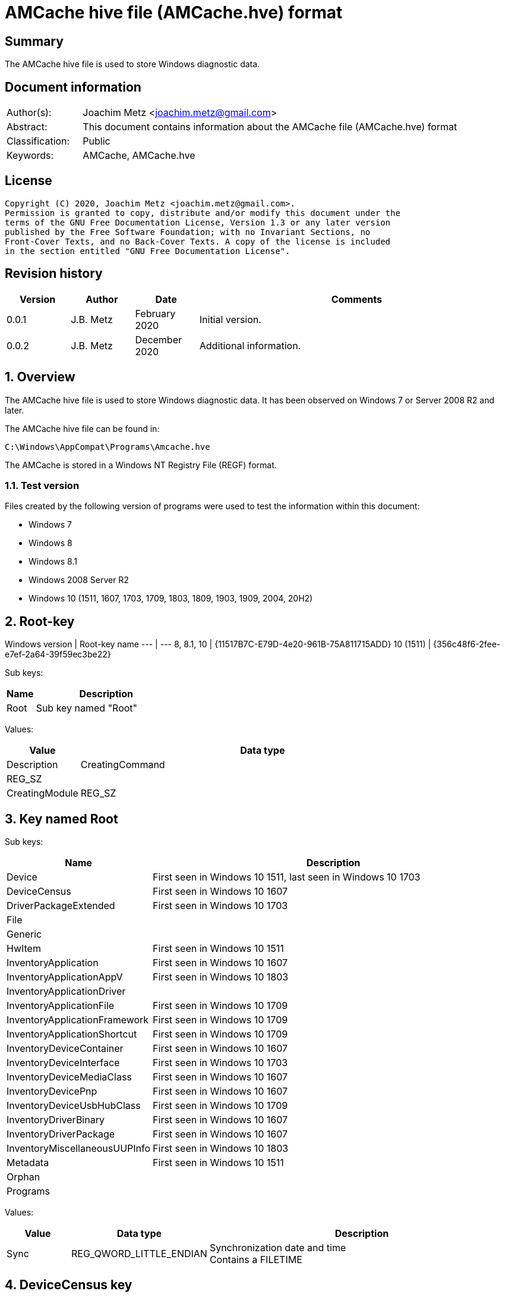 = AMCache hive file (AMCache.hve) format

:toc:
:toclevels: 4

:numbered!:
[abstract]
== Summary

The AMCache hive file is used to store Windows diagnostic data.

[preface]
== Document information

[cols="1,5"]
|===
| Author(s): | Joachim Metz <joachim.metz@gmail.com>
| Abstract: | This document contains information about the AMCache file (AMCache.hve) format
| Classification: | Public
| Keywords: | AMCache, AMCache.hve
|===

[preface]
== License

....
Copyright (C) 2020, Joachim Metz <joachim.metz@gmail.com>.
Permission is granted to copy, distribute and/or modify this document under the
terms of the GNU Free Documentation License, Version 1.3 or any later version
published by the Free Software Foundation; with no Invariant Sections, no
Front-Cover Texts, and no Back-Cover Texts. A copy of the license is included
in the section entitled "GNU Free Documentation License".
....

[preface]
== Revision history

[cols="1,1,1,5",options="header"]
|===
| Version | Author | Date | Comments
| 0.0.1 | J.B. Metz | February 2020 | Initial version.
| 0.0.2 | J.B. Metz | December 2020 | Additional information.
|===

:numbered:
== Overview

The AMCache hive file is used to store Windows diagnostic data. It has been
observed on Windows 7 or Server 2008 R2 and later.

The AMCache hive file can be found in:

....
C:\Windows\AppCompat\Programs\Amcache.hve
....

The AMCache is stored in a Windows NT Registry File (REGF) format.

=== Test version

Files created by the following version of programs were used to test the
information within this document:

* Windows 7
* Windows 8
* Windows 8.1
* Windows 2008 Server R2
* Windows 10 (1511, 1607, 1703, 1709, 1803, 1809, 1903, 1909, 2004, 20H2)

== Root-key

Windows version | Root-key name
--- | ---
8, 8.1, 10 | {11517B7C-E79D-4e20-961B-75A811715ADD}
10 (1511) | {356c48f6-2fee-e7ef-2a64-39f59ec3be22}

Sub keys:

[cols="1,5",options="header"]
|===
| Name | Description
| Root | Sub key named "Root"
|===

Values:

[cols="1,5",options="header"]
|===
| Value | Data type | Description
| CreatingCommand | REG_SZ |
| CreatingModule | REG_SZ |
|===

== Key named Root

Sub keys:

[cols="1,5",options="header"]
|===
| Name | Description
| Device | First seen in Windows 10 1511, last seen in Windows 10 1703
| DeviceCensus | First seen in Windows 10 1607
| DriverPackageExtended | First seen in Windows 10 1703
| File |
| Generic |
| HwItem | First seen in Windows 10 1511
| InventoryApplication | First seen in Windows 10 1607
| InventoryApplicationAppV | First seen in Windows 10 1803
| InventoryApplicationDriver |
| InventoryApplicationFile | First seen in Windows 10 1709
| InventoryApplicationFramework | First seen in Windows 10 1709
| InventoryApplicationShortcut | First seen in Windows 10 1709
| InventoryDeviceContainer | First seen in Windows 10 1607
| InventoryDeviceInterface | First seen in Windows 10 1703
| InventoryDeviceMediaClass | First seen in Windows 10 1607
| InventoryDevicePnp | First seen in Windows 10 1607
| InventoryDeviceUsbHubClass | First seen in Windows 10 1709
| InventoryDriverBinary | First seen in Windows 10 1607
| InventoryDriverPackage | First seen in Windows 10 1607
| InventoryMiscellaneousUUPInfo | First seen in Windows 10 1803
| Metadata | First seen in Windows 10 1511
| Orphan |
| Programs |
|===

Values:

[cols="1,1,5",options="header"]
|===
| Value | Data type | Description
| Sync | REG_QWORD_LITTLE_ENDIAN | Synchronization date and time +
Contains a FILETIME
|===

== DeviceCensus key

Sub keys:

[cols="1,5",options="header"]
|===
| Name | Description
| App |
| Battery |
| Camera |
| Enterprise |
| Firmware |
| Flighting |
| Hardware |
| Location |
| Memory |
| Network |
| OS |
| Processor |
| Security | First seen in Windows 10 1709
| Speech | First seen in Windows 10 1703
| Storage |
| VM |
| WU |
| Xbox |
|===

Values:

[cols="1,1,5",options="header"]
|===
| Value | Data type | Description
| WritePermissionsCheck | REG_DWORD_LITTLE_ENDIAN |
|===

=== App sub key

Values:

[cols="1,1,5",options="header"]
|===
| Value | Data type | Description
| CensusVersion | REG_BINARY |
| IEVersion | REG_SZ |
|===

=== Battery sub key

Values:

[cols="1,1,5",options="header"]
|===
| Value | Data type | Description
| InternalBatteryCapablities | REG_BINARY |
| InternalBatteryCapacityCurrent | REG_BINARY |
| InternalBatteryCapacityDesign | REG_BINARY |
| InternalBatteryNumberOfCharges | REG_BINARY |
| IsAlwaysOnAlwaysConnectedCapable | REG_BINARY |
|===

=== Camera sub key

Values:

[cols="1,1,5",options="header"]
|===
| Value | Data type | Description
| FrontFacingCameraResolution | |
| RearFacingCameraResolution | |
|===

=== Enterprise sub key

Values:

[cols="1,1,5",options="header"]
|===
| Value | Data type | Description
| AADDeviceId | REG_SZ |
| AzureOSIDPresent | REG_BINARY |
| AzureVMType | REG_SZ |
| CDJType | REG_DWORD_LITTLE_ENDIAN |
| CommercialId | REG_SZ |
| ContainerType | REG_DWORD_LITTLE_ENDIAN |
| EnrollmentType | REG_DWORD_LITTLE_ENDIAN |
| HashedDomain | REG_SZ |
| IsCloudDomainJoined | REG_SZ |
| IsDERequirementMet | REG_SZ |
| IsDeviceProtected | REG_SZ |
| IsDomainJoined | |
| IsEDPEnabled | REG_SZ |
| IsMDMEnrolled | REG_SZ |
| MPNId | REG_SZ |
| SCCMClientId | REG_SZ |
| ServerFeatures | REG_SZ |
| SystemCenterID | REG_SZ |
|===

=== Firmware sub key

Values:

[cols="1,1,5",options="header"]
|===
| Value | Data type | Description
| FirmwareManufacturer | REG_SZ |
| FirmwareReleaseDate | REG_SZ |
| FirmwareType | REG_BINARY |
| FirmwareVersion | REG_SZ |
|===

=== Flighting sub key

Values:

[cols="1,1,5",options="header"]
|===
| Value | Data type | Description
| DeviceSampleRate | REG_BINARY |
| DriverTargetRing | REG_SZ |
| EnablePreviewBuilds | REG_BINARY |
| FlightIds | REG_SZ |
| FlightingBranchName | REG_SZ |
| IsFlightsDisabled | REG_BINARY |
| MSA_Accounts | REG_SZ |
| SSRK | REG_SZ |
|===

=== Hardware sub key

Values:

....
ChassisType
ComputerHardwareID
DeviceColor
DeviceForm
DeviceName
DigitizerSupport
DUID
InventoryId
OEMDigitalMarkerFileName
OEMManufacturerName
OEMModelBaseBoard
OEMModelName
OEMModelNumber
OEMModelSKU
OEMModelSystemFamily
OEMOptionalIdentifier
OEMSerialNumber
PhoneManufacturer
PowerPlatformRole
SoCName
StudyID
TelemetryLevel
TelemetrySettingAuthority
TPMVersion
VoiceSupported
....

=== Location sub key

Values:

[cols="1,1,5",options="header"]
|===
| Value | Data type | Description
| ActivationLocationConsent | |
| ActivationLocationLat | |
| ActivationLocationLong | |
| ActivationLocationRad | |
|===

=== Memory sub key

Values:

[cols="1,1,5",options="header"]
|===
| Value | Data type | Description
| TotalPhysicalRAM | |
| TotalVisibleMemory | |
|===

=== Network sub key

Values:

[cols="1,1,5",options="header"]
|===
| Value | Data type | Description
| IMEI0 | |
| IMEI1 | |
| MCC0 | |
| MCC1 | |
| MEID | |
| MNC0 | |
| MNC1 | |
| MobileOperatorBilling | |
| MobileOperatorCommercialized | |
| MobileOperatorNetwork0 | |
| MobileOperatorNetwork1 | |
| NetworkCost | |
| SPN0 | |
| SPN1 | |
|===

=== OS sub key

Values:

[cols="1,1,5",options="header"]
|===
| Value | Data type | Description
| ActivationChannel | |
| CompactOS | |
| GenuineState | |
| InstallationType | |
| InstallLanguage | |
| IsDeviceRetailDemo | |
| IsEduData | |
| IsPortableOperatingSystem | |
| IsSecureBootEnabled | |
| LanguagePacks | |
| LicenseStateReason | |
| OA3xOriginalProductKey | |
| OSEdition | |
| OSInstallType | |
| OSOOBEDateTime | REG_SZ | +
Contains a date and time string in the format: "2020-07-04T14:45:53.190"
| OSSKU | |
| OSSubscriptionStatus | |
| OSSubscriptionTypeId | |
| OSTimeZoneBiasInMins | |
| OSUILocale | |
| ProductActivationResult | |
| ProductActivationTime | REG_QWORD_LITTLE_ENDIAN | Product activiation date and time +
Contains a FILETIME
| ProductKeyID2 | |
| RACw7Id | |
| ServiceMachineIP | |
| ServiceMachinePort | |
| ServiceProductKeyID | |
| SharedPCMode | |
| Signature | |
| SLICStatus | |
| SLICVersion | |
|===

=== Processor sub key

Values:

....
ProcessorArchitecture
ProcessorClockSpeed
ProcessorCores
ProcessorManufacturer
ProcessorModel
ProcessorPhysicalCores
SocketCount
....

=== Storage sub key

Values:

....
PrimaryDiskTotalCapacity
PrimaryDiskType
SystemVolumeTotalCapacity
....

=== VM sub key

Values:

....
HyperVisor
IOMMUPresent
IsVirtualDevice
SLATSupported
VirtualizationFirmwareEnabled
....

=== WU sub key

Values:

[cols="1,1,5",options="header"]
|===
| Value | Data type | Description
| OSAssessmentReleaseInfoTime | REG_SZ | +
Contains a date and time string in the format: "2020-07-04T14:45:53.190"
|===

....
AppraiserGatedStatus
AppStoreAutoUpdate
AppStoreAutoUpdateMDM
AppStoreAutoUpdatePolicy
DelayUpgrade
OSRollbackCount
OSRolledBack
OSUninstalled
OSWUAutoUpdateOptions
UninstallActive
UpdateServiceURLConfigured
WUDeferUpdatePeriod
WUDeferUpgradePeriod
WUDODownloadMode
WUMachineId
WUPauseState
WUServer
....

=== Xbox sub key

Values:

....
XboxConsolePreferredLanguage
XboxConsoleSerialNumber
XboxLiveDeviceId
XboxLiveSandboxId
....

== DriverPackageExtended key

Values:

[cols="1,1,5",options="header"]
|===
| Value | Data type | Description
| ProviderVersion | |
|===

== File key

Sub keys:

[cols="1,5",options="header"]
|===
| Name | Description
| %GUID% | Volume identifier
|===

=== Volume sub key

Sub keys:

[cols="1,5",options="header"]
|===
| Name | Description
| %ID% | File system file reference +
Where for NTFS the separator between the MFT entry and sequence number is "0000" e.g. "100001605a" on NTFS represents MFT entry 90202 (0x1605a) and with sequence number 1 or in shorthand 90202-1
|===

[NOTE]
The file reference is dependent on file system, e.g. for a removable media
presumably FAT "019c"

==== File sub key

Values:

[cols="1,1,5",options="header"]
|===
| Value | Data type | Description
| 0 | REG_SZ | Product name
| 1 | REG_SZ | Company name
| 2 | REG_SZ | [yellow-background]*PE/COFF file or product version ?* +
This corresponds with the file or product version in the PE/COFF file version information
| 3 | REG_DWORD_LITTLE_ENDIAN | Language code +
Contains a LCID
| 4 | REG_QWORD_LITTLE_ENDIAN | [yellow-background]*Unknown (SwitchBackContext)?*
| 5 | REG_SZ | [yellow-background]*PE/COFF file or product version ?* +
This corresponds with the file or product version in the PE/COFF file version information
| 6 | REG_DWORD_LITTLE_ENDIAN | File size
| 7 | REG_QWORD_LITTLE_ENDIAN | PE/COFF image size +
This corresponds with the image size value in the PE/COFF PE/COFF header
| 8 | REG_SZ | [yellow-background]*Hash of PE Header?*
| 9 | REG_DWORD_LITTLE_ENDIAN | PE/COFF checksum (or hash) +
This corresponds with the checksum value in the PE/COFF PE/COFF header
| a | REG_DWORD_LITTLE_ENDIAN | [yellow-background]*Unknown?*
| b | REG_DWORD_LITTLE_ENDIAN | [yellow-background]*Unknown?*
| c | REG_SZ | PE/COFF description +
This corresponds with the FileDescription value in the PE/COFF file version information
| d | REG_DWORD_LITTLE_ENDIAN | PE/COFF image version +
This corresponds with the MajorImageVersion and MinorImageVersion values in the PE/COFF PE/COFF header
3+|
| f | REG_DWORD_LITTLE_ENDIAN | Compilation (or Link) date and time +
This corresponds with the creation time in the PE/COFF header +
Contains a POSIX timestamp in seconds
| 10 | REG_DWORD_LITTLE_ENDIAN | [yellow-background]*Unknown (major operating system version)?* +
Seen: 6
| 11 | REG_QWORD_LITTLE_ENDIAN | File modification date and time +
For NTFS this corresponds with the modification time in the $STANDARD_INFORMATION attribute +
Contains a FILETIME
| 12 | REG_QWORD_LITTLE_ENDIAN | File creation date and time +
For NTFS this corresponds with the creation time in the $STANDARD_INFORMATION attribute +
Contains a FILETIME
3+|
| 15 | REG_SZ | Path
| 16 | REG_DWORD_LITTLE_ENDIAN | [yellow-background]*Unknown?* +
Seen: 0 (PE/COFF information is also present), 1
| 17 | REG_QWORD_LITTLE_ENDIAN | [yellow-background]*AEINV_WER modification date and time?* +
Contains a FILETIME
3+|
| 100 | REG_SZ | Program identifier (ProgramId)
| 101 | REG_SZ | SHA-1 of the excutable file +
The string consists of 4 leading zeros followed by a SHA-1
|===

== InventoryApplication key

Sub keys:

[cols="1,5",options="header"]
|===
| Name | Description
| %ID% | Program identifier (ProgramId)
|===

Values:

[cols="1,1,5",options="header"]
|===
| Value | Data type | Description
| LastScanTime | REG_QWORD_LITTLE_ENDIAN |  +
Contains a FILETIME
| ProviderSyncId | REG_SZ | Provider identifier +
Contains a GUID of the provider +
Seen: "{1b5a86a8-5f1b-4032-8592-32113f1174e1}", "{0b4fdded-d2c2-4e11-b0b2-579bd34983ea}"
| WritePermissionsCheck | REG_DWORD | +
Seen: 1
|===

=== Application sub key

Values:

[cols="1,1,5",options="header"]
|===
| Value | Data type | Description
| HiddenArp | |
| InboxModernApp | |
| InstallDate | | Installation date and time +
Contains a locale specific date and time value e.g. "07/16/2016 22:55:48"
| InstallDateArpLastModified | REG_MULTI_SZ | +
Seen: ["08/01/2017 13:14:28"]
| InstallDateFromLinkFile | |
| InstallDateMsi | REG_SZ | MSI installation date and time +
Contains a locale specific date and time value e.g. "08/01/2017 13:08:04"
| Language | REG_SZ | Language code +
Contains a LCID or "0" if not set
| MsiPackageCode | REG_SZ | +
Contains "{%GUID%}" or empty if not set
| MsiProductCode | REG_SZ | +
Contains "{%GUID%}" or empty if not set
| Name | REG_SZ |
| OSVersionAtInstallTime | REG_SZ | Windows version at the time of installation +
E.g. "10.0.0.14393"
| PackageFullName | REG_SZ |
| ProgramId | REG_SZ | Program identifier (ProgramId)
| ProgramInstanceId | REG_SZ | Program instance identifier (ProgramId)
| Publisher | REG_SZ |
| RegistryKeyPath | REG_SZ |
| RootDirPath | REG_SZ |
| Source | REG_SZ | +
Seen: "AppxPackage", "AddRemoveProgram", "Msi", "File"
| UninstallString | REG_SZ |
| Version | REG_SZ |
|===

== InventoryApplicationAppV key

Values:

[cols="1,1,5",options="header"]
|===
| Value | Data type | Description
| WritePermissionsCheck | |
|===

== InventoryApplicationDriver key

Values:

[cols="1,1,5",options="header"]
|===
| Value | Data type | Description
| ProviderSyncId | REG_SZ | Provider identifier +
Contains a GUID of the provider
| WritePermissionsCheck | |
|===

== InventoryApplicationFile key

Sub keys:

[cols="1,5",options="header"]
|===
| Name | Description
| `%NAME%|%IDENTIFIER%` +
`0000%SHA1%` | Application
|===

Values:

[cols="1,1,5",options="header"]
|===
| Value | Data type | Description
| ProviderSyncId | REG_SZ | Provider identifier +
Contains a GUID of the provider
| WritePermissionsCheck | |
|===

=== Application sub key

Values:

[cols="1,1,5",options="header"]
|===
| Value | Data type | Description
| BinaryType | |
| BinFileVersion | |
| BinProductVersion | |
| FileId | |
| IsOsComponent | |
| IsPeFile | |
| Language | |
| LinkDate | |
| LongPathHash | |
| LowerCaseLongPath | |
| Name | |
| ProductName | |
| ProductVersion | |
| ProgramId | | Program identifier (ProgramId)
| Publisher | |
| Size | |
| Usn | |
| Version | |
|===

== InventoryApplicationFramework key

Values:

[cols="1,1,5",options="header"]
|===
| Value | Data type | Description
| ProviderSyncId | REG_SZ | Provider identifier +
Contains a GUID of the provider
| WritePermissionsCheck | |
|===

== InventoryApplicationShortcut key

Values:

[cols="1,1,5",options="header"]
|===
| Value | Data type | Description
| WritePermissionsCheck | |
|===

== InventoryDeviceContainer key

Sub keys:

[cols="1,5",options="header"]
|===
| Name | Description
| `%GUID%` |
|===

Values:

[cols="1,1,5",options="header"]
|===
| Value | Data type | Description
| ProviderSyncId | REG_SZ | Provider identifier +
Contains a GUID of the provider
| ProviderVersion | |
|===

=== GUID sub key

Values:

[cols="1,1,5",options="header"]
|===
| Value | Data type | Description
| Categories | |
| DiscoveryMethod | |
| FriendlyName | |
| Icon | |
| IsActive | |
| IsConnected | |
| IsMachineContainer | |
| IsNetworked | |
| IsPaired | |
| Manufacturer | |
| ModelId | |
| ModelName | |
| ModelNumber | |
| PrimaryCategory | |
| State | |
|===

== InventoryDeviceInterface key

Sub keys:

[cols="1,5",options="header"]
|===
| Name | Description
| DeviceInterfaces | First seen in Windows 10 1703
|===

Values:

[cols="1,1,5",options="header"]
|===
| Value | Data type | Description
| ProviderSyncId | REG_SZ | Provider identifier +
Contains a GUID of the provider
| ProviderVersion | |
|===

=== DeviceInterfaces sub key

Values:

[cols="1,1,5",options="header"]
|===
| Value | Data type | Description
| Accelerometer3D | |
| ActivityDetection | |
| AmbientLight | |
| Barometer | |
| Custom | |
| EnergyMeter | |
| FloorElevation | |
| GeomagneticOrientation | |
| GravityVector | |
| Gyrometer3D | |
| Humidity | |
| LinearAccelerometer | |
| Magnetometer3D | |
| Orientation | |
| Pedometer | |
| Proximity | |
| RelativeOrientation | |
| SimpleDeviceOrientation | |
| Temperature | |
|===

== InventoryDeviceMediaClass key

Sub keys:

[cols="1,5",options="header"]
|===
| Name | Description
| [yellow-background]*some identifier* |
|===

Values:

[cols="1,1,5",options="header"]
|===
| Value | Data type | Description
| ProviderSyncId | REG_SZ | Provider identifier +
Contains a GUID of the provider
| ProviderVersion | |
|===

=== Sub key

[yellow-background]*TODO: describe*

== InventoryDevicePnp key

Sub keys:

[cols="1,5",options="header"]
|===
| Name | Description
| [yellow-background]*some identifier* |
|===

Values:

[cols="1,1,5",options="header"]
|===
| Value | Data type | Description
| ProviderSyncId | REG_SZ | Provider identifier +
Contains a GUID of the provider
| ProviderVersion | |
|===

=== Sub key

[yellow-background]*TODO: describe*

== InventoryDeviceUsbHubClass key

Sub keys:

[cols="1,5",options="header"]
|===
| Name | Description
| DeviceUsbHubClass |
|===

Values:

[cols="1,1,5",options="header"]
|===
| Value | Data type | Description
| ProviderSyncId | REG_SZ | Provider identifier +
Contains a GUID of the provider
| ProviderVersion | |
|===

=== DeviceUsbHubClass sub key

Values:

[cols="1,1,5",options="header"]
|===
| Value | Data type | Description
| TotalUserConnectablePorts | |
| TotalUserConnectableTypeCPorts | |
|===

== InventoryDriverBinary key

Values:

[cols="1,1,5",options="header"]
|===
| Value | Data type | Description
| ProviderSyncId | REG_SZ | Provider identifier +
Contains a GUID of the provider
| ProviderVersion | |
|===

== InventoryDriverPackage key

Values:

[cols="1,1,5",options="header"]
|===
| Value | Data type | Description
| ProviderSyncId | REG_SZ | Provider identifier +
Contains a GUID of the provider
| ProviderVersion | |
|===

== InventoryMiscellaneousUUPInfo key

Sub keys:

[cols="1,5",options="header"]
|===
| Name | Description
| [yellow-background]*some identifier* |
|===

Values:

[cols="1,1,5",options="header"]
|===
| Value | Data type | Description
| ProviderSyncId | REG_SZ | Provider identifier +
Contains a GUID of the provider
| WritePermissionsCheck | |
|===

=== Sub key

[yellow-background]*TODO: describe*

== Programs key

Sub keys:

[cols="1,5",options="header"]
|===
| Name | Description
| %ID% | Program identifier (ProgramId)
|===

=== Program sub key

Values:

[cols="1,1,5",options="header"]
|===
| Value | Data type | Description
| 0 | REG_SZ | Name
| 1 | REG_SZ | Version
| 2 | REG_SZ | Publisher
| 3 | REG_SZ | Language code +
Contains a LCID or an empty string or "0" if not set
3+|
| 5 | REG_DWORD | [yellow-background]*Unknown?* +
Seen: 1
| 6 | REG_SZ | Installation method (or source) +
Seen: "AddRemoveProgram", "AddRemoveProgramPerUser", "Msi"
| 7 | REG_MULTI_SZ | Uninstallation Registry key path(s)
3+|
| a | REG_QWORD | Installation date and time +
Contains a POSIX timestamp in seconds
| b | REG_QWORD | Uninstallation date and time +
Contains a POSIX timestamp in seconds or 0 if program has not been uninstalled
3+|
| d | REG_MULTI_SZ | Installation directories (or DirectoryIndicators)
3+|
| f | REG_SZ | [yellow-background]*Unknown (Product Code)?*
| 10 | REG_SZ | [yellow-background]*Unknown (Package Code)?*
| 11 | REG_MULTI_SZ | [yellow-background]*Unknown (MSI Product Code)?*
| 12 | REG_MULTI_SZ | [yellow-background]*Unknown (MSI Package Code)?*
| 13 | REG_DWORD | [yellow-background]*Unknown?* +
Seen: 0
| 14 | REG_DWORD |
| 15 | REG_DWORD |
| 16 | REG_BINARY |
| 17 | REG_QWORD | [yellow-background]*Unknown (uninstall key)?*
| 18 | REG_DWORD |
3+|
| Files | REG_MULTI_SZ | Identifiers of the corresponding file reference keys under the "\Root\File" key +
Contains "%VOLUME_GUID%@%FILE_REFERENCE%
|===

:numbered!:
[appendix]
== References

`[REFERENCE]`

[cols="1,5",options="header"]
|===
| Title: |
| Author(s): |
| Date: |
| URL: |
|===

[appendix]
== GNU Free Documentation License

Version 1.3, 3 November 2008
Copyright © 2000, 2001, 2002, 2007, 2008 Free Software Foundation, Inc.
<http://fsf.org/>

Everyone is permitted to copy and distribute verbatim copies of this license
document, but changing it is not allowed.

=== 0. PREAMBLE

The purpose of this License is to make a manual, textbook, or other functional
and useful document "free" in the sense of freedom: to assure everyone the
effective freedom to copy and redistribute it, with or without modifying it,
either commercially or noncommercially. Secondarily, this License preserves for
the author and publisher a way to get credit for their work, while not being
considered responsible for modifications made by others.

This License is a kind of "copyleft", which means that derivative works of the
document must themselves be free in the same sense. It complements the GNU
General Public License, which is a copyleft license designed for free software.

We have designed this License in order to use it for manuals for free software,
because free software needs free documentation: a free program should come with
manuals providing the same freedoms that the software does. But this License is
not limited to software manuals; it can be used for any textual work,
regardless of subject matter or whether it is published as a printed book. We
recommend this License principally for works whose purpose is instruction or
reference.

=== 1. APPLICABILITY AND DEFINITIONS

This License applies to any manual or other work, in any medium, that contains
a notice placed by the copyright holder saying it can be distributed under the
terms of this License. Such a notice grants a world-wide, royalty-free license,
unlimited in duration, to use that work under the conditions stated herein. The
"Document", below, refers to any such manual or work. Any member of the public
is a licensee, and is addressed as "you". You accept the license if you copy,
modify or distribute the work in a way requiring permission under copyright law.

A "Modified Version" of the Document means any work containing the Document or
a portion of it, either copied verbatim, or with modifications and/or
translated into another language.

A "Secondary Section" is a named appendix or a front-matter section of the
Document that deals exclusively with the relationship of the publishers or
authors of the Document to the Document's overall subject (or to related
matters) and contains nothing that could fall directly within that overall
subject. (Thus, if the Document is in part a textbook of mathematics, a
Secondary Section may not explain any mathematics.) The relationship could be a
matter of historical connection with the subject or with related matters, or of
legal, commercial, philosophical, ethical or political position regarding them.

The "Invariant Sections" are certain Secondary Sections whose titles are
designated, as being those of Invariant Sections, in the notice that says that
the Document is released under this License. If a section does not fit the
above definition of Secondary then it is not allowed to be designated as
Invariant. The Document may contain zero Invariant Sections. If the Document
does not identify any Invariant Sections then there are none.

The "Cover Texts" are certain short passages of text that are listed, as
Front-Cover Texts or Back-Cover Texts, in the notice that says that the
Document is released under this License. A Front-Cover Text may be at most 5
words, and a Back-Cover Text may be at most 25 words.

A "Transparent" copy of the Document means a machine-readable copy, represented
in a format whose specification is available to the general public, that is
suitable for revising the document straightforwardly with generic text editors
or (for images composed of pixels) generic paint programs or (for drawings)
some widely available drawing editor, and that is suitable for input to text
formatters or for automatic translation to a variety of formats suitable for
input to text formatters. A copy made in an otherwise Transparent file format
whose markup, or absence of markup, has been arranged to thwart or discourage
subsequent modification by readers is not Transparent. An image format is not
Transparent if used for any substantial amount of text. A copy that is not
"Transparent" is called "Opaque".

Examples of suitable formats for Transparent copies include plain ASCII without
markup, Texinfo input format, LaTeX input format, SGML or XML using a publicly
available DTD, and standard-conforming simple HTML, PostScript or PDF designed
for human modification. Examples of transparent image formats include PNG, XCF
and JPG. Opaque formats include proprietary formats that can be read and edited
only by proprietary word processors, SGML or XML for which the DTD and/or
processing tools are not generally available, and the machine-generated HTML,
PostScript or PDF produced by some word processors for output purposes only.

The "Title Page" means, for a printed book, the title page itself, plus such
following pages as are needed to hold, legibly, the material this License
requires to appear in the title page. For works in formats which do not have
any title page as such, "Title Page" means the text near the most prominent
appearance of the work's title, preceding the beginning of the body of the text.

The "publisher" means any person or entity that distributes copies of the
Document to the public.

A section "Entitled XYZ" means a named subunit of the Document whose title
either is precisely XYZ or contains XYZ in parentheses following text that
translates XYZ in another language. (Here XYZ stands for a specific section
name mentioned below, such as "Acknowledgements", "Dedications",
"Endorsements", or "History".) To "Preserve the Title" of such a section when
you modify the Document means that it remains a section "Entitled XYZ"
according to this definition.

The Document may include Warranty Disclaimers next to the notice which states
that this License applies to the Document. These Warranty Disclaimers are
considered to be included by reference in this License, but only as regards
disclaiming warranties: any other implication that these Warranty Disclaimers
may have is void and has no effect on the meaning of this License.

=== 2. VERBATIM COPYING

You may copy and distribute the Document in any medium, either commercially or
noncommercially, provided that this License, the copyright notices, and the
license notice saying this License applies to the Document are reproduced in
all copies, and that you add no other conditions whatsoever to those of this
License. You may not use technical measures to obstruct or control the reading
or further copying of the copies you make or distribute. However, you may
accept compensation in exchange for copies. If you distribute a large enough
number of copies you must also follow the conditions in section 3.

You may also lend copies, under the same conditions stated above, and you may
publicly display copies.

=== 3. COPYING IN QUANTITY

If you publish printed copies (or copies in media that commonly have printed
covers) of the Document, numbering more than 100, and the Document's license
notice requires Cover Texts, you must enclose the copies in covers that carry,
clearly and legibly, all these Cover Texts: Front-Cover Texts on the front
cover, and Back-Cover Texts on the back cover. Both covers must also clearly
and legibly identify you as the publisher of these copies. The front cover must
present the full title with all words of the title equally prominent and
visible. You may add other material on the covers in addition. Copying with
changes limited to the covers, as long as they preserve the title of the
Document and satisfy these conditions, can be treated as verbatim copying in
other respects.

If the required texts for either cover are too voluminous to fit legibly, you
should put the first ones listed (as many as fit reasonably) on the actual
cover, and continue the rest onto adjacent pages.

If you publish or distribute Opaque copies of the Document numbering more than
100, you must either include a machine-readable Transparent copy along with
each Opaque copy, or state in or with each Opaque copy a computer-network
location from which the general network-using public has access to download
using public-standard network protocols a complete Transparent copy of the
Document, free of added material. If you use the latter option, you must take
reasonably prudent steps, when you begin distribution of Opaque copies in
quantity, to ensure that this Transparent copy will remain thus accessible at
the stated location until at least one year after the last time you distribute
an Opaque copy (directly or through your agents or retailers) of that edition
to the public.

It is requested, but not required, that you contact the authors of the Document
well before redistributing any large number of copies, to give them a chance to
provide you with an updated version of the Document.

=== 4. MODIFICATIONS

You may copy and distribute a Modified Version of the Document under the
conditions of sections 2 and 3 above, provided that you release the Modified
Version under precisely this License, with the Modified Version filling the
role of the Document, thus licensing distribution and modification of the
Modified Version to whoever possesses a copy of it. In addition, you must do
these things in the Modified Version:

A. Use in the Title Page (and on the covers, if any) a title distinct from that
of the Document, and from those of previous versions (which should, if there
were any, be listed in the History section of the Document). You may use the
same title as a previous version if the original publisher of that version
gives permission.

B. List on the Title Page, as authors, one or more persons or entities
responsible for authorship of the modifications in the Modified Version,
together with at least five of the principal authors of the Document (all of
its principal authors, if it has fewer than five), unless they release you from
this requirement.

C. State on the Title page the name of the publisher of the Modified Version,
as the publisher.

D. Preserve all the copyright notices of the Document.

E. Add an appropriate copyright notice for your modifications adjacent to the
other copyright notices.

F. Include, immediately after the copyright notices, a license notice giving
the public permission to use the Modified Version under the terms of this
License, in the form shown in the Addendum below.

G. Preserve in that license notice the full lists of Invariant Sections and
required Cover Texts given in the Document's license notice.

H. Include an unaltered copy of this License.

I. Preserve the section Entitled "History", Preserve its Title, and add to it
an item stating at least the title, year, new authors, and publisher of the
Modified Version as given on the Title Page. If there is no section Entitled
"History" in the Document, create one stating the title, year, authors, and
publisher of the Document as given on its Title Page, then add an item
describing the Modified Version as stated in the previous sentence.

J. Preserve the network location, if any, given in the Document for public
access to a Transparent copy of the Document, and likewise the network
locations given in the Document for previous versions it was based on. These
may be placed in the "History" section. You may omit a network location for a
work that was published at least four years before the Document itself, or if
the original publisher of the version it refers to gives permission.

K. For any section Entitled "Acknowledgements" or "Dedications", Preserve the
Title of the section, and preserve in the section all the substance and tone of
each of the contributor acknowledgements and/or dedications given therein.

L. Preserve all the Invariant Sections of the Document, unaltered in their text
and in their titles. Section numbers or the equivalent are not considered part
of the section titles.

M. Delete any section Entitled "Endorsements". Such a section may not be
included in the Modified Version.

N. Do not retitle any existing section to be Entitled "Endorsements" or to
conflict in title with any Invariant Section.

O. Preserve any Warranty Disclaimers.

If the Modified Version includes new front-matter sections or appendices that
qualify as Secondary Sections and contain no material copied from the Document,
you may at your option designate some or all of these sections as invariant. To
do this, add their titles to the list of Invariant Sections in the Modified
Version's license notice. These titles must be distinct from any other section
titles.

You may add a section Entitled "Endorsements", provided it contains nothing but
endorsements of your Modified Version by various parties—for example,
statements of peer review or that the text has been approved by an organization
as the authoritative definition of a standard.

You may add a passage of up to five words as a Front-Cover Text, and a passage
of up to 25 words as a Back-Cover Text, to the end of the list of Cover Texts
in the Modified Version. Only one passage of Front-Cover Text and one of
Back-Cover Text may be added by (or through arrangements made by) any one
entity. If the Document already includes a cover text for the same cover,
previously added by you or by arrangement made by the same entity you are
acting on behalf of, you may not add another; but you may replace the old one,
on explicit permission from the previous publisher that added the old one.

The author(s) and publisher(s) of the Document do not by this License give
permission to use their names for publicity for or to assert or imply
endorsement of any Modified Version.

=== 5. COMBINING DOCUMENTS

You may combine the Document with other documents released under this License,
under the terms defined in section 4 above for modified versions, provided that
you include in the combination all of the Invariant Sections of all of the
original documents, unmodified, and list them all as Invariant Sections of your
combined work in its license notice, and that you preserve all their Warranty
Disclaimers.

The combined work need only contain one copy of this License, and multiple
identical Invariant Sections may be replaced with a single copy. If there are
multiple Invariant Sections with the same name but different contents, make the
title of each such section unique by adding at the end of it, in parentheses,
the name of the original author or publisher of that section if known, or else
a unique number. Make the same adjustment to the section titles in the list of
Invariant Sections in the license notice of the combined work.

In the combination, you must combine any sections Entitled "History" in the
various original documents, forming one section Entitled "History"; likewise
combine any sections Entitled "Acknowledgements", and any sections Entitled
"Dedications". You must delete all sections Entitled "Endorsements".

=== 6. COLLECTIONS OF DOCUMENTS

You may make a collection consisting of the Document and other documents
released under this License, and replace the individual copies of this License
in the various documents with a single copy that is included in the collection,
provided that you follow the rules of this License for verbatim copying of each
of the documents in all other respects.

You may extract a single document from such a collection, and distribute it
individually under this License, provided you insert a copy of this License
into the extracted document, and follow this License in all other respects
regarding verbatim copying of that document.

=== 7. AGGREGATION WITH INDEPENDENT WORKS

A compilation of the Document or its derivatives with other separate and
independent documents or works, in or on a volume of a storage or distribution
medium, is called an "aggregate" if the copyright resulting from the
compilation is not used to limit the legal rights of the compilation's users
beyond what the individual works permit. When the Document is included in an
aggregate, this License does not apply to the other works in the aggregate
which are not themselves derivative works of the Document.

If the Cover Text requirement of section 3 is applicable to these copies of the
Document, then if the Document is less than one half of the entire aggregate,
the Document's Cover Texts may be placed on covers that bracket the Document
within the aggregate, or the electronic equivalent of covers if the Document is
in electronic form. Otherwise they must appear on printed covers that bracket
the whole aggregate.

=== 8. TRANSLATION

Translation is considered a kind of modification, so you may distribute
translations of the Document under the terms of section 4. Replacing Invariant
Sections with translations requires special permission from their copyright
holders, but you may include translations of some or all Invariant Sections in
addition to the original versions of these Invariant Sections. You may include
a translation of this License, and all the license notices in the Document, and
any Warranty Disclaimers, provided that you also include the original English
version of this License and the original versions of those notices and
disclaimers. In case of a disagreement between the translation and the original
version of this License or a notice or disclaimer, the original version will
prevail.

If a section in the Document is Entitled "Acknowledgements", "Dedications", or
"History", the requirement (section 4) to Preserve its Title (section 1) will
typically require changing the actual title.

=== 9. TERMINATION

You may not copy, modify, sublicense, or distribute the Document except as
expressly provided under this License. Any attempt otherwise to copy, modify,
sublicense, or distribute it is void, and will automatically terminate your
rights under this License.

However, if you cease all violation of this License, then your license from a
particular copyright holder is reinstated (a) provisionally, unless and until
the copyright holder explicitly and finally terminates your license, and (b)
permanently, if the copyright holder fails to notify you of the violation by
some reasonable means prior to 60 days after the cessation.

Moreover, your license from a particular copyright holder is reinstated
permanently if the copyright holder notifies you of the violation by some
reasonable means, this is the first time you have received notice of violation
of this License (for any work) from that copyright holder, and you cure the
violation prior to 30 days after your receipt of the notice.

Termination of your rights under this section does not terminate the licenses
of parties who have received copies or rights from you under this License. If
your rights have been terminated and not permanently reinstated, receipt of a
copy of some or all of the same material does not give you any rights to use it.

=== 10. FUTURE REVISIONS OF THIS LICENSE

The Free Software Foundation may publish new, revised versions of the GNU Free
Documentation License from time to time. Such new versions will be similar in
spirit to the present version, but may differ in detail to address new problems
or concerns. See http://www.gnu.org/copyleft/.

Each version of the License is given a distinguishing version number. If the
Document specifies that a particular numbered version of this License "or any
later version" applies to it, you have the option of following the terms and
conditions either of that specified version or of any later version that has
been published (not as a draft) by the Free Software Foundation. If the
Document does not specify a version number of this License, you may choose any
version ever published (not as a draft) by the Free Software Foundation. If the
Document specifies that a proxy can decide which future versions of this
License can be used, that proxy's public statement of acceptance of a version
permanently authorizes you to choose that version for the Document.

=== 11. RELICENSING

"Massive Multiauthor Collaboration Site" (or "MMC Site") means any World Wide
Web server that publishes copyrightable works and also provides prominent
facilities for anybody to edit those works. A public wiki that anybody can edit
is an example of such a server. A "Massive Multiauthor Collaboration" (or
"MMC") contained in the site means any set of copyrightable works thus
published on the MMC site.

"CC-BY-SA" means the Creative Commons Attribution-Share Alike 3.0 license
published by Creative Commons Corporation, a not-for-profit corporation with a
principal place of business in San Francisco, California, as well as future
copyleft versions of that license published by that same organization.

"Incorporate" means to publish or republish a Document, in whole or in part, as
part of another Document.

An MMC is "eligible for relicensing" if it is licensed under this License, and
if all works that were first published under this License somewhere other than
this MMC, and subsequently incorporated in whole or in part into the MMC, (1)
had no cover texts or invariant sections, and (2) were thus incorporated prior
to November 1, 2008.

The operator of an MMC Site may republish an MMC contained in the site under
CC-BY-SA on the same site at any time before August 1, 2009, provided the MMC
is eligible for relicensing.

